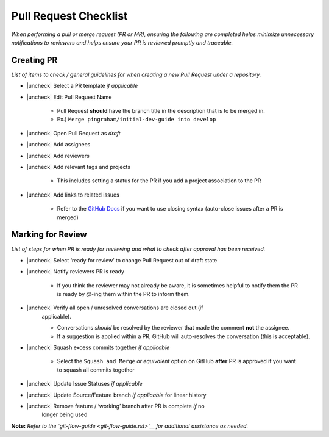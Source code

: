 Pull Request Checklist
======================

*When performing a pull or merge request (PR or MR), ensuring the
following are completed helps minimize unnecessary notifications to
reviewers and helps ensure your PR is reviewed promptly and traceable.*

Creating PR
-----------

*List of items to check / general guidelines for when creating a new
Pull Request under a repository.*

- |uncheck| Select a PR template *if applicable*
- |uncheck| Edit Pull Request Name

   -  Pull Request **should** have the branch title in the description
      that is to be merged in.
   -  Ex.) ``Merge pingraham/initial-dev-guide into develop``

- |uncheck| Open Pull Request as *draft*
- |uncheck| Add assignees
- |uncheck| Add reviewers
- |uncheck| Add relevant tags and projects

   -  This includes setting a status for the PR if you add a project
      association to the PR

- |uncheck| Add links to related issues

   -  Refer to the `GitHub
      Docs <https://docs.github.com/en/issues/tracking-your-work-with-issues/using-issues/linking-a-pull-request-to-an-issue>`__
      if you want to use closing syntax (auto-close issues after a PR is
      merged)

Marking for Review
------------------

*List of steps for when PR is ready for reviewing and what to check
after approval has been received.*

- |uncheck| Select ‘ready for review’ to change Pull Request out of draft state
- |uncheck| Notify reviewers PR is ready

   -  If you think the reviewer may not already be aware, it is
      sometimes helpful to notify them the PR is ready by `@`-ing them
      within the PR to inform them.

- |uncheck| Verify all open / unresolved conversations are closed out (if
   applicable).

   -  Conversations *should* be resolved by the reviewer that made the
      comment **not** the assignee.
   -  If a suggestion is applied within a PR, GitHub will auto-resolves
      the conversation (this is acceptable).

- |uncheck| Squash excess commits together *if applicable*

   -  Select the ``Squash and Merge`` *or equivalent* option on GitHub
      **after** PR is approved if you want to squash all commits
      together

- |uncheck| Update Issue Statuses *if applicable*
- |uncheck| Update Source/Feature branch *if applicable* for linear history
- |uncheck| Remove feature / ‘working’ branch after PR is complete *if* no
   longer being used

**Note:** *Refer to the
`git-flow-guide <git-flow-guide.rst>`__ for additional
assistance as needed.*

.. |uncheck| raw:: html 
   <input type="checkbox">
